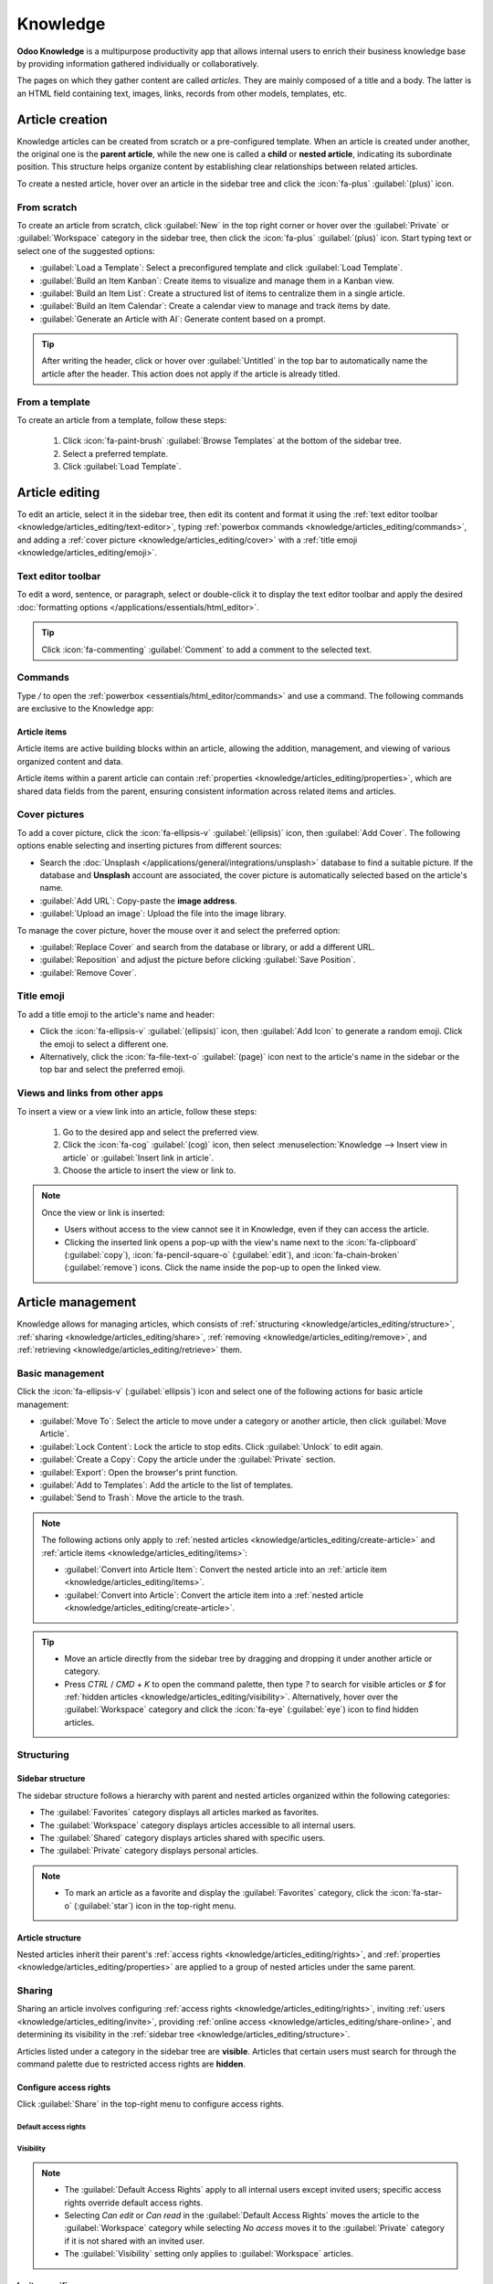 =========
Knowledge
=========

**Odoo Knowledge** is a multipurpose productivity app that allows internal users to enrich their
business knowledge base by providing information gathered individually or collaboratively.

The pages on which they gather content are called *articles*. They are mainly composed of a title
and a body. The latter is an HTML field containing text, images, links, records from other models,
templates, etc.

.. seealso::
   `Knowledge product page <https://www.odoo.com/app/knowledge>`_

.. _knowledge/articles_editing/create-article:

Article creation
================

Knowledge articles can be created from scratch or a pre-configured template. When an article
is created under another, the original one is the **parent article**, while the new one is called a
**child** or **nested article**, indicating its subordinate position. This structure helps organize
content by establishing clear relationships between related articles.

To create a nested article, hover over an article in the sidebar tree and click the :icon:`fa-plus`
:guilabel:`(plus)` icon.

From scratch
------------

To create an article from scratch, click :guilabel:`New` in the top right corner or hover over the
:guilabel:`Private` or :guilabel:`Workspace` category in the sidebar tree, then click the
:icon:`fa-plus` :guilabel:`(plus)` icon. Start typing text or select one of the suggested options:

- :guilabel:`Load a Template`: Select a preconfigured template and click :guilabel:`Load Template`.
- :guilabel:`Build an Item Kanban`: Create items to visualize and manage them in a Kanban view.
- :guilabel:`Build an Item List`: Create a structured list of items to centralize them in a single
  article.
- :guilabel:`Build an Item Calendar`: Create a calendar view to manage and track items by date.
- :guilabel:`Generate an Article with AI`: Generate content based on a prompt.

.. tip::
   After writing the header, click or hover over :guilabel:`Untitled` in the top bar to
   automatically name the article after the header. This action does not apply if the article is
   already titled.

From a template
---------------

To create an article from a template, follow these steps:

  #. Click :icon:`fa-paint-brush` :guilabel:`Browse Templates` at the bottom of the sidebar tree.
  #. Select a preferred template.
  #. Click :guilabel:`Load Template`.

.. _knowledge/articles_editing/edit-article:

Article editing
===============

To edit an article, select it in the sidebar tree, then edit its content and format it using the
:ref:`text editor toolbar <knowledge/articles_editing/text-editor>`, typing :ref:`powerbox
commands <knowledge/articles_editing/commands>`, and adding a :ref:`cover picture
<knowledge/articles_editing/cover>` with a :ref:`title emoji <knowledge/articles_editing/emoji>`.

.. _knowledge/articles_editing/text-editor:

Text editor toolbar
-------------------

To edit a word, sentence, or paragraph, select or double-click it to display the text editor
toolbar and apply the desired :doc:`formatting options </applications/essentials/html_editor>`.

.. tip::
   Click :icon:`fa-commenting` :guilabel:`Comment` to add a comment to the selected text.

.. _knowledge/articles_editing/commands:

Commands
--------

Type `/` to open the :ref:`powerbox <essentials/html_editor/commands>` and use a command. The
following commands are exclusive to the Knowledge app:

.. tabs::

      .. list-table::
         :widths: 20 80
         :header-rows: 1
         :stub-columns: 1

         * - Command
           - Use
         * - :guilabel:`Index`
           - Show :ref:`nested articles <knowledge/articles_editing/create-article>`: Display the
             child pages of the parent article.
         * - :guilabel:`Item Kanban`
           - Insert a Kanban view and create :ref:`article items
             <knowledge/articles_editing/items>`.
         * - :guilabel:`Item Cards`
           - Insert a Card view and create :ref:`article items <knowledge/articles_editing/items>`.
         * - :guilabel:`Item List`
           - Insert a List view and create :ref:`article items <knowledge/articles_editing/items>`.
         * - :guilabel:`Item Calendar`
           - Insert a Calendar view and create :ref:`article items
             <knowledge/articles_editing/items>`.

.. _knowledge/articles_editing/items:

Article items
~~~~~~~~~~~~~

Article items are active building blocks within an article, allowing the addition, management, and
viewing of various organized content and data.

Article items within a parent article can contain :ref:`properties
<knowledge/articles_editing/properties>`, which are shared data fields from the parent, ensuring
consistent information across related items and articles.

.. _knowledge/articles_editing/cover:

Cover pictures
--------------

To add a cover picture, click the :icon:`fa-ellipsis-v` :guilabel:`(ellipsis)` icon, then
:guilabel:`Add Cover`. The following options enable selecting and inserting pictures from different
sources:

- Search the :doc:`Unsplash </applications/general/integrations/unsplash>` database to find a
  suitable picture. If the database and **Unsplash** account are associated, the cover
  picture is automatically selected based on the article's name.
- :guilabel:`Add URL`: Copy-paste the **image address**.
- :guilabel:`Upload an image`: Upload the file into the image library.

To manage the cover picture, hover the mouse over it and select the preferred option:

- :guilabel:`Replace Cover` and search from the database or library, or add a different URL.

- :guilabel:`Reposition` and adjust the picture before clicking :guilabel:`Save Position`.

- :guilabel:`Remove Cover`.

.. _knowledge/articles_editing/emoji:

Title emoji
-----------

To add a title emoji to the article's name and header:

- Click the :icon:`fa-ellipsis-v` :guilabel:`(ellipsis)` icon, then :guilabel:`Add Icon` to
  generate a random emoji. Click the emoji to select a different one.

- Alternatively, click the :icon:`fa-file-text-o` :guilabel:`(page)` icon next to the article's
  name in the sidebar or the top bar and select the preferred emoji.

.. _knowledge/articles_editing/views:

Views and links from other apps
-------------------------------

To insert a view or a view link into an article, follow these steps:

     #. Go to the desired app and select the preferred view.
     #. Click the :icon:`fa-cog` :guilabel:`(cog)` icon, then select :menuselection:`Knowledge -->
        Insert view in article` or :guilabel:`Insert link in article`.
     #. Choose the article to insert the view or link to.

.. note::
   Once the view or link is inserted:

   - Users without access to the view cannot see it in Knowledge, even if they can access the
     article.
   - Clicking the inserted link opens a pop-up with the view's name next to the
     :icon:`fa-clipboard` (:guilabel:`copy`), :icon:`fa-pencil-square-o` (:guilabel:`edit`), and
     :icon:`fa-chain-broken` (:guilabel:`remove`) icons. Click the name inside the pop-up to open
     the linked view.

Article management
==================

Knowledge allows for managing articles, which consists of :ref:`structuring
<knowledge/articles_editing/structure>`, :ref:`sharing <knowledge/articles_editing/share>`,
:ref:`removing <knowledge/articles_editing/remove>`, and :ref:`retrieving
<knowledge/articles_editing/retrieve>` them.

Basic management
----------------

Click the :icon:`fa-ellipsis-v` (:guilabel:`ellipsis`) icon and select one of the following actions
for basic article management:

- :guilabel:`Move To`: Select the article to move under a category or another article, then click
  :guilabel:`Move Article`.
- :guilabel:`Lock Content`: Lock the article to stop edits. Click :guilabel:`Unlock` to edit again.
- :guilabel:`Create a Copy`: Copy the article under the :guilabel:`Private` section.
- :guilabel:`Export`: Open the browser's print function.
- :guilabel:`Add to Templates`: Add the article to the list of templates.
- :guilabel:`Send to Trash`: Move the article to the trash.

.. note::
   The following actions only apply to :ref:`nested articles
   <knowledge/articles_editing/create-article>` and :ref:`article items
   <knowledge/articles_editing/items>`:

   - :guilabel:`Convert into Article Item`: Convert the nested article into an :ref:`article item
     <knowledge/articles_editing/items>`.
   - :guilabel:`Convert into Article`: Convert the article item into a :ref:`nested article
     <knowledge/articles_editing/create-article>`.

.. tip::
   - Move an article directly from the sidebar tree by dragging and dropping it under another
     article or category.
   - Press `CTRL` / `CMD` + `K` to open the command palette, then type `?` to search for visible
     articles or `$` for :ref:`hidden articles <knowledge/articles_editing/visibility>`.
     Alternatively, hover over the :guilabel:`Workspace` category and click the :icon:`fa-eye`
     (:guilabel:`eye`) icon to find hidden articles.

.. _knowledge/articles_editing/structure:

Structuring
-----------

Sidebar structure
~~~~~~~~~~~~~~~~~

The sidebar structure follows a hierarchy with parent and nested articles organized within the
following categories:

- The :guilabel:`Favorites` category displays all articles marked as favorites.
- The :guilabel:`Workspace` category displays articles accessible to all internal users.
- The :guilabel:`Shared` category displays articles shared with specific users.
- The :guilabel:`Private` category displays personal articles.

.. note::
   - To mark an article as a favorite and display the :guilabel:`Favorites` category, click the
     :icon:`fa-star-o` (:guilabel:`star`) icon in the top-right menu.

Article structure
~~~~~~~~~~~~~~~~~

Nested articles inherit their parent's :ref:`access rights <knowledge/articles_editing/rights>`, and
:ref:`properties <knowledge/articles_editing/properties>` are applied to a group of nested articles
under the same parent.

.. _knowledge/articles_editing/share:

Sharing
-------

Sharing an article involves configuring :ref:`access rights <knowledge/articles_editing/rights>`,
inviting :ref:`users <knowledge/articles_editing/invite>`, providing :ref:`online access
<knowledge/articles_editing/share-online>`, and determining its visibility in the :ref:`sidebar tree
<knowledge/articles_editing/structure>`.

Articles listed under a category in the sidebar tree are **visible**. Articles that certain users
must search for through the command palette due to restricted access rights are **hidden**.

.. _knowledge/articles_editing/rights:

Configure access rights
~~~~~~~~~~~~~~~~~~~~~~~

Click :guilabel:`Share` in the top-right menu to configure access rights.

Default access rights
*********************

.. tabs::

   .. list-table::
      :widths: 20 80
      :header-rows: 1
      :stub-columns: 1

      * - Setting
        - Use
      * - :guilabel:`Can edit`
        - Allow all internal users to edit the article.
      * - :guilabel:`Can read`
        - Allow all internal users to read the article only.
      * - :guilabel:`No access`
        - Prevent all users from accessing the article in the sidebar tree or searching in the
          command palette.

.. _knowledge/articles_editing/visibility:

Visibility
**********

.. tabs::

   .. list-table::
      :widths: 20 80
      :header-rows: 1
      :stub-columns: 1

      * - Setting
        - Use
      * - :guilabel:`Everyone`
        - The article is visible in the sidebar tree to all internal users.
      * - :guilabel:`Members`
        - The article is only visible in the sidebar tree to :ref:`invited users
          <knowledge/articles_editing/invite>`, while other users can find it using the hidden
          article search by pressing `CTRL` / `CMD` + `K` and typing `$`.

.. note::
   - The :guilabel:`Default Access Rights` apply to all internal users except invited users;
     specific access rights override default access rights.
   - Selecting `Can edit` or `Can read` in the :guilabel:`Default Access Rights` moves the article
     to the :guilabel:`Workspace` category while selecting `No access` moves it to the
     :guilabel:`Private` category if it is not shared with an invited user.
   - The :guilabel:`Visibility` setting only applies to :guilabel:`Workspace` articles.

.. _knowledge/articles_editing/invite:

Invite specific users
~~~~~~~~~~~~~~~~~~~~~

To grant specific internal or portal users access to a private article or to share a
:guilabel:`Workspace` article with a portal user, follow these steps:

#. Click :guilabel:`Share` in the top-right menu.
#. Click :guilabel:`Invite`.
#. Select the preferred :guilabel:`Permission` and add users in the :guilabel:`Recipients` field.
#. Click :guilabel:`Invite`.

.. _knowledge/articles_editing/share-online:

Generate article URL
~~~~~~~~~~~~~~~~~~~~

Click :guilabel:`Share` and activate the :guilabel:`Share to web` toggle to generate a URL. Click
the :icon:`fa-clone` (:guilabel:`copy`) icon to copy the article's URL.

.. note::
   - If an article contains :ref:`inserted views <knowledge/articles_editing/views>`, users with
     the URL do not see them unless they can access the inserted content.
   - Having the Website app is necessary to share an article's URL.

.. _knowledge/articles_editing/remove:

Removal
-------

Removing an article involves deleting or archiving it.

Delete an article
~~~~~~~~~~~~~~~~~

Select an article in the sidebar tree and click the :icon:`fa-ellipsis-v` (:guilabel:`ellipsis`)
icon, then :guilabel:`Send to Trash`. The article is moved to the trash for 30 days before being
permanently deleted.

To permanently delete an article, click :guilabel:`Search` in the top-left menu, select an article,
and click :menuselection:`Actions --> Delete --> Delete`.

.. note::
   To restore a trashed article, click :guilabel:`Open the Trash` at the bottom of the sidebar
   tree, select an article, and click :guilabel:`Restore`. Alternatively, click :guilabel:`Search`
   in the top-left menu. In the search bar, click :menuselection:`Filters --> Trashed`. Click the
   article, then :guilabel:`Restore`.

Archive an article
~~~~~~~~~~~~~~~~~~

Click :guilabel:`Search`, select an article, and click :menuselection:`Actions --> Archive -->
Archive`.

.. note::
   To restore an archived article, click :guilabel:`Search`. In the search bar, click
   :menuselection:`Filters --> Archived`. Select the article and go to :menuselection:`Actions -->
   Unarchive`.

.. _knowledge/articles_editing/retrieve:

Retrieval
---------

Retrieving Knowledge articles consists of accessing them from various Odoo apps or restoring
previous versions.

Access articles from various apps
~~~~~~~~~~~~~~~~~~~~~~~~~~~~~~~~~

Knowledge articles are accessible from the :ref:`form view <studio/views/general/form>` of various
apps. Click the :icon:`fa-bookmark` :guilabel:`(Knowledge)` icon in the top right corner to open
the command palette, then choose one of the following search methods:

- :guilabel:`Search for an article`: start typing the text to execute a semantic search that
  identifies relevant article information.
- :guilabel:`Advanced Search`: after typing the text in the search bar, click :guilabel:`Advanced
  Search` to perform a parametric search with options to filter, group, or save articles.

Version history
~~~~~~~~~~~~~~~

To retrieve a previous version of an article, select it in the sidebar tree and click the
:icon:`fa-history` (:guilabel:`history`) icon in the top-right menu to open the version history.
Select a version and click :guilabel:`Restore history`.

.. note::
   In the version history, the :guilabel:`Content` tab shows the selected version, while the
   :guilabel:`Comparison` tab displays the differences between the article's previous and current
   versions.

.. _knowledge/articles_editing/properties:

Properties
==========

Properties are custom fields for storing and managing information that users with `Can edit`
:ref:`access rights <knowledge/articles_editing/rights>` can add to :ref:`nested articles
<knowledge/articles_editing/create-article>` or :ref:`article items
<knowledge/articles_editing/items>`.

To add a property, click the :icon:`fa-ellipsis-v` (:guilabel:`ellipsis`) icon, then
:menuselection:`Add Properties --> Add a Property`, enter a :guilabel:`Label`, and select a
:guilabel:`Field Type`.

To learn more about properties and field types, go to :doc:`Property fields
</applications/essentials/property_fields>`.

.. note::
  - Click outside the property field window to save a property.
  - To remove a property, hover over its name, click the :icon:`fa-pencil` (:guilabel:`pencil`)
    icon, then click :menuselection:`Delete --> Delete`. Deleting a property is permanent, and
    deleting all properties removes the property sidebar panel.

.. tip::
  - Hover over the property name and click the :icon:`fa-pencil` (:guilabel:`pencil`) icon to edit
    it or the :icon:`oi-draggable` (:guilabel:`drag handle`) icon to move it above or below another
    property.
  - Tick :guilabel:`Display in Cards` to show the properties in an :ref:`article item's view
    <knowledge/articles_editing/items>` that is visible from a parent article.
  - Click the :icon:`fa-cogs` (:guilabel:`cogs`) icon to hide the property sidebar panel. Exiting
    and returning to the article causes the panel to reappear.
